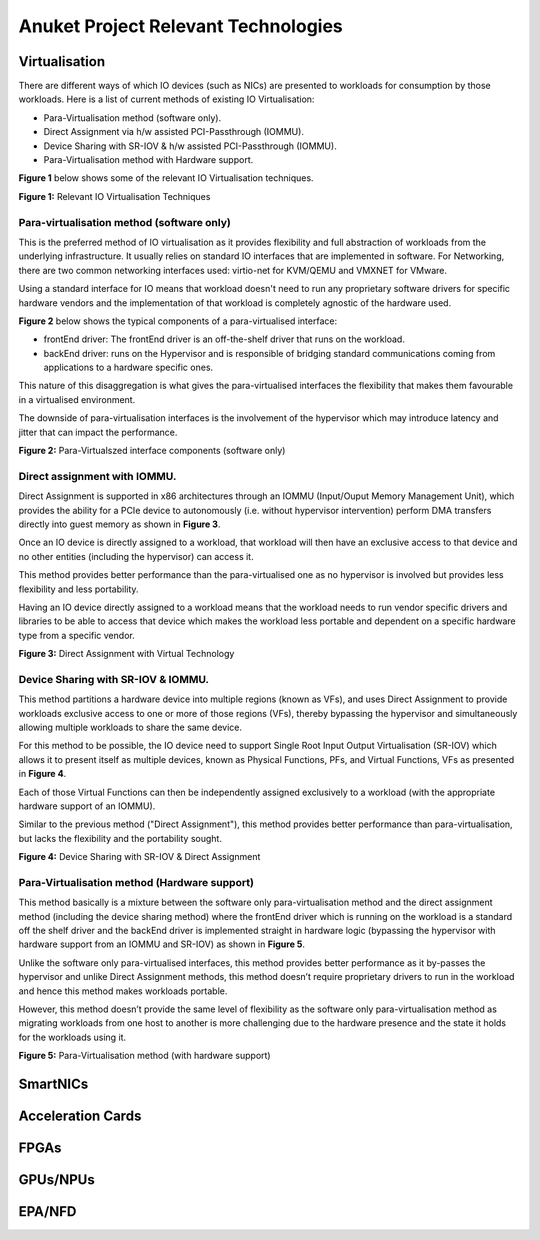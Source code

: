 Anuket Project Relevant Technologies
====================================

Virtualisation
--------------

There are different ways of which IO devices (such as NICs) are presented to workloads for consumption by those workloads. Here is a list of current methods of existing IO Virtualisation:

-  Para-Virtualisation method (software only).
-  Direct Assignment via h/w assisted PCI-Passthrough (IOMMU).
-  Device Sharing with SR-IOV & h/w assisted PCI-Passthrough (IOMMU).
-  Para-Virtualisation method with Hardware support.

**Figure 1** below shows some of the relevant IO Virtualisation techniques.

.. image:: ./figures/tech_iov.png
   :alt: "Figure 1: Relevant IO Virtualisation Techniques"


**Figure 1:** Relevant IO Virtualisation Techniques

Para-virtualisation method (software only)
~~~~~~~~~~~~~~~~~~~~~~~~~~~~~~~~~~~~~~~~~~

This is the preferred method of IO virtualisation as it provides flexibility and full abstraction of workloads from the underlying infrastructure. It usually relies on standard IO interfaces that are implemented in software.
For Networking, there are two common networking interfaces used: virtio-net for KVM/QEMU and VMXNET for VMware.

Using a standard interface for IO means that workload doesn't need to run any proprietary software drivers for specific hardware vendors and the implementation of that workload is completely agnostic of the hardware used.

**Figure 2** below shows the typical components of a para-virtualised interface:

-  frontEnd driver: The frontEnd driver is an off-the-shelf driver that runs on the workload.
-  backEnd driver: runs on the Hypervisor and is responsible of bridging standard communications coming from applications to a hardware specific ones.

This nature of this disaggregation is what gives the para-virtualised interfaces the flexibility that makes them favourable in a virtualised environment.

The downside of para-virtualisation interfaces is the involvement of the hypervisor which may introduce latency and jitter that can impact the performance.

.. image:: ./figures/tech_virtio.png
   :alt: "Figure 2: Para-Virtualszed interface components (software only)"


**Figure 2:** Para-Virtualszed interface components (software only)

.. _direct-assignment-with-iommu:

Direct assignment with IOMMU.
~~~~~~~~~~~~~~~~~~~~~~~~~~~~~

Direct Assignment is supported in x86 architectures through an IOMMU (Input/Ouput Memory Management Unit), which provides the ability for a PCIe device to autonomously (i.e. without hypervisor intervention) perform DMA transfers directly into guest memory as shown in **Figure 3**.

Once an IO device is directly assigned to a workload, that workload will then have an exclusive access to that device and no other entities (including the hypervisor) can access it.

This method provides better performance than the para-virtualised one as no hypervisor is involved but provides less flexibility and less portability.

Having an IO device directly assigned to a workload means that the workload needs to run vendor specific drivers and libraries to be able to access that device which makes the workload less portable and dependent on a specific hardware type from a specific vendor.

.. image:: ./figures/tech_vtd.png
   :alt: "Figure 3: Direct Assignment with Virtual Technology"


**Figure 3:** Direct Assignment with Virtual Technology

.. _device-sharing-with-sr-iov--iommu:

Device Sharing with SR-IOV & IOMMU.
~~~~~~~~~~~~~~~~~~~~~~~~~~~~~~~~~~~

This method partitions a hardware device into multiple regions (known as VFs), and uses Direct Assignment to provide workloads exclusive access to one or more of those regions (VFs), thereby bypassing the hypervisor and simultaneously allowing multiple workloads to share the same device.

For this method to be possible, the IO device need to support Single Root Input Output Virtualisation (SR-IOV) which allows it to present itself as multiple devices, known as Physical Functions, PFs, and Virtual Functions, VFs as presented in **Figure 4**.

Each of those Virtual Functions can then be independently assigned exclusively to a workload (with the appropriate hardware support of an IOMMU).

Similar to the previous method ("Direct Assignment"), this method provides better performance than para-virtualisation, but lacks the flexibility and the portability sought.

.. image:: ./figures/tech_sriov.png
   :alt: "Figure 4: Device Sharing with SR-IOV & Direct Assignment"


**Figure 4:** Device Sharing with SR-IOV & Direct Assignment

Para-Virtualisation method (Hardware support)
~~~~~~~~~~~~~~~~~~~~~~~~~~~~~~~~~~~~~~~~~~~~~

This method basically is a mixture between the software only para-virtualisation method and the direct assignment method (including the device sharing method) where the frontEnd driver which is running on the workload is a standard off the shelf driver and the backEnd driver is implemented straight in hardware logic (bypassing the hypervisor with hardware support from an IOMMU and SR-IOV) as shown in **Figure 5**.

Unlike the software only para-virtualised interfaces, this method provides better performance as it by-passes the hypervisor and unlike Direct Assignment methods, this method doesn’t require proprietary drivers to run in the workload and hence this method makes workloads portable.

However, this method doesn’t provide the same level of flexibility as the software only para-virtualisation method as migrating workloads from one host to another is more challenging due to the hardware presence and the state it holds for the workloads using it.

.. image:: ./figures/tech_virtio_hw.png
   :alt: "Figure 5: Para-Virtualisation method (with hardware support)"


**Figure 5:** Para-Virtualisation method (with hardware support)

SmartNICs
---------

Acceleration Cards
------------------

FPGAs
-----

GPUs/NPUs
---------

EPA/NFD
-------

